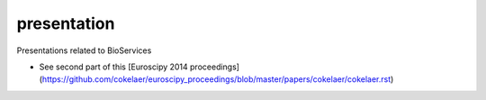 presentation
============

Presentations related to BioServices


- See second part of this [Euroscipy 2014 proceedings](https://github.com/cokelaer/euroscipy_proceedings/blob/master/papers/cokelaer/cokelaer.rst)
